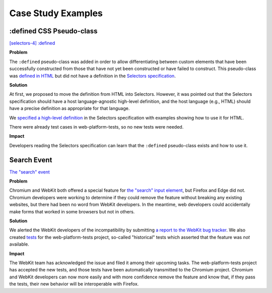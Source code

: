 Case Study Examples
-------------------

:defined CSS Pseudo-class
~~~~~~~~~~~~~~~~~~~~~~~~~

`[selectors-4] :defined <https://github.com/w3c/csswg-drafts/issues/2258>`__

**Problem**

The ``:defined`` pseudo-class was added in order to allow differentiating between custom elements that have been successfully constructed from those that have not yet been constructed or have failed to construct.
This pseudo-class was `defined in HTML <https://html.spec.whatwg.org/multipage/semantics-other.html#selector-defined>`__ but did not have a definition in the `Selectors specification <https://drafts.csswg.org/selectors/>`__.

**Solution**

At first, we proposed to move the definition from HTML into Selectors.
However, it was pointed out that the Selectors specification should have a host language-agnostic high-level definition,
and the host language (e.g., HTML) should have a precise definition as appropriate for that language.

We `specified a high-level definition <https://github.com/w3c/csswg-drafts/pull/3735>`__ in the Selectors specification with examples showing how to use it for HTML.

There were already test cases in web-platform-tests, so no new tests were needed.

**Impact**

Developers reading the Selectors specification can learn that the ``:defined`` pseudo-class exists and how to use it.

Search Event
~~~~~~~~~~~~

`The "search" event <https://github.com/whatwg/html/issues/667>`__

**Problem**

Chromium and WebKit both offered a special feature for `the "search" input element <https://developer.mozilla.org/en-US/docs/Web/HTML/Element/input/search>`__, but Firefox and Edge did not.
Chromium developers were working to determine if they could remove the feature without breaking any existing websites, but there had been no word from WebKit developers.
In the meantime, web developers could accidentally make forms that worked in some browsers but not in others.

**Solution**

We alerted the WebKit developers of the incompatibility by submitting `a report to the WebKit bug tracker <https://bugs.webkit.org/show_bug.cgi?id=195818>`__.
We also created `tests <https://github.com/web-platform-tests/wpt/pull/19889>`__ for the web-platform-tests project, so-called "historical" tests which asserted that the feature was *not* available.

**Impact**

The WebKit team has acknowledged the issue and filed it among their upcoming tasks.
The web-platform-tests project has accepted the new tests, and those tests have been automatically transmitted to the Chromium project.
Chromium and WebKit developers can now more easily and with more confidence remove the feature and know that, if they pass the tests, their new behavior will be interoperable with Firefox.
